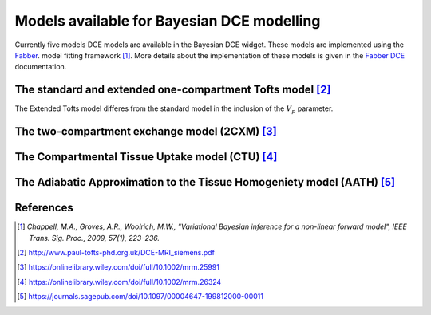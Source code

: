 .. _bayesian_dce_models:

Models available for Bayesian DCE modelling
===========================================

Currently five models DCE models are available in the Bayesian
DCE widget. These models are implemented using the
`Fabber <https://fabber-core.readthedocs.io/>`_. model fitting
framework [1]_. More details about the implementation of these models is
given in the `Fabber DCE <https://fabber-dce.readthedocs.io/>`_
documentation.

The standard and extended one-compartment Tofts model [2]_
~~~~~~~~~~~~~~~~~~~~~~~~~~~~~~~~~~~~~~~~~~~~~~~~~~~~~~~~~~

The Extended Tofts model differes from the standard model
in the inclusion of the :math:`V_p` parameter.
                
The two-compartment exchange model (2CXM) [3]_
~~~~~~~~~~~~~~~~~~~~~~~~~~~~~~~~~~~~~~~~~~~~~~

The Compartmental Tissue Uptake model (CTU) [4]_
~~~~~~~~~~~~~~~~~~~~~~~~~~~~~~~~~~~~~~~~~~~~~~~~

The Adiabatic Approximation to the Tissue Homogeniety model (AATH) [5]_
~~~~~~~~~~~~~~~~~~~~~~~~~~~~~~~~~~~~~~~~~~~~~~~~~~~~~~~~~~~~~~~~~~~~~~~

References
~~~~~~~~~~

.. [1] *Chappell, M.A., Groves, A.R., Woolrich, M.W., "Variational Bayesian
   inference for a non-linear forward model", IEEE Trans. Sig. Proc., 2009,
   57(1), 223–236.*

.. [2] http://www.paul-tofts-phd.org.uk/DCE-MRI_siemens.pdf

.. [3] https://onlinelibrary.wiley.com/doi/full/10.1002/mrm.25991

.. [4] https://onlinelibrary.wiley.com/doi/full/10.1002/mrm.26324

.. [5] https://journals.sagepub.com/doi/10.1097/00004647-199812000-00011
